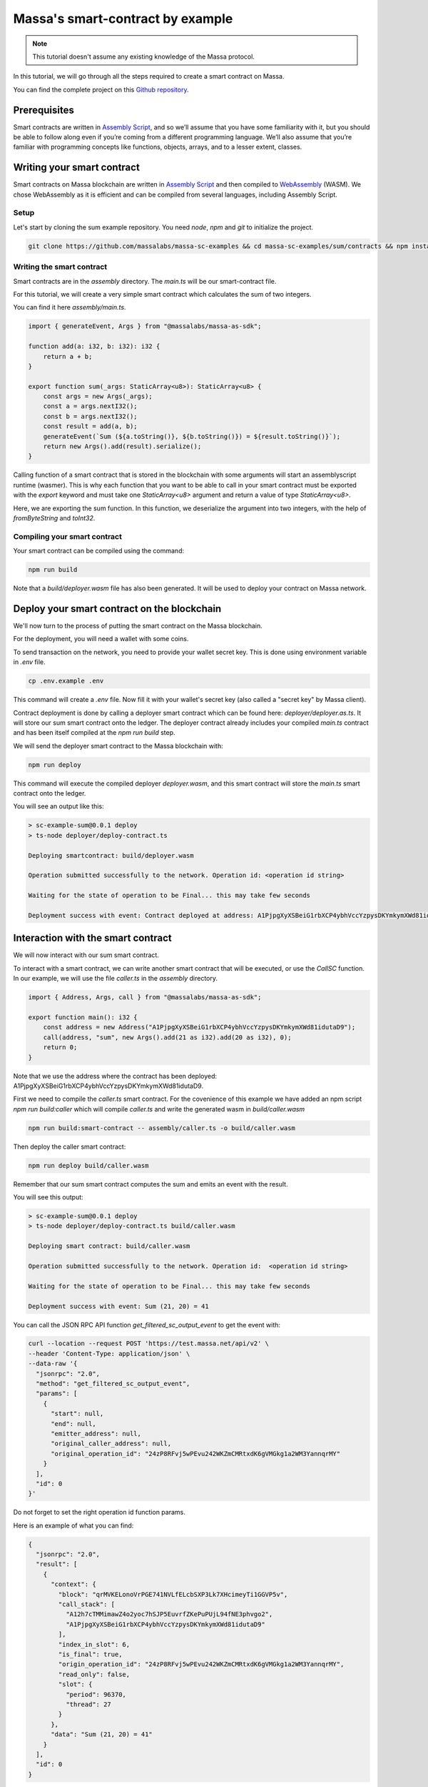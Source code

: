 .. _sc-example-sum:

Massa's smart-contract by example
=================================

.. note::

    This tutorial doesn't assume any existing knowledge of the Massa protocol.

In this tutorial, we will go through all the steps required to create a smart contract on Massa.

You can find the complete project on this `Github repository
<https://github.com/massalabs/massa-sc-examples/tree/main/sum/contracts>`_.

Prerequisites
-------------

Smart contracts are written in `Assembly Script <https://www.assemblyscript.org/>`_, and so we’ll assume that you have
some familiarity with it, but you should be able to follow along even if you’re coming from a different programming
language. We’ll also assume that you’re familiar with programming concepts like functions, objects, arrays, and to a
lesser extent, classes.

Writing your smart contract
---------------------------

Smart contracts on Massa blockchain are written in `Assembly Script <https://www.assemblyscript.org/>`_ and then
compiled to `WebAssembly <https://webassembly.org/>`_ (WASM). We chose WebAssembly as it is efficient and can be
compiled from several languages, including Assembly Script.

Setup
~~~~~

Let's start by cloning the sum example repository. You need `node`, `npm` and `git` to initialize the project.

.. code-block:: shell

    git clone https://github.com/massalabs/massa-sc-examples && cd massa-sc-examples/sum/contracts && npm install

.. _writing-sc-sum:

Writing the smart contract
~~~~~~~~~~~~~~~~~~~~~~~~~~

Smart contracts are in the `assembly` directory. The `main.ts` will be our smart-contract file.

For this tutorial, we will create a very simple smart contract which calculates the sum of two integers.

You can find it here `assembly/main.ts`.

.. code-block:: typescript

    import { generateEvent, Args } from "@massalabs/massa-as-sdk";

    function add(a: i32, b: i32): i32 {
        return a + b;
    }

    export function sum(_args: StaticArray<u8>): StaticArray<u8> {
        const args = new Args(_args);
        const a = args.nextI32();
        const b = args.nextI32();
        const result = add(a, b);
        generateEvent(`Sum (${a.toString()}, ${b.toString()}) = ${result.toString()}`);
        return new Args().add(result).serialize();
    }

Calling function of a smart contract that is stored in the blockchain with some arguments will start an assemblyscript
runtime (wasmer). This is why each function that you want to be able to call in your smart contract must be exported
with the `export` keyword and must take one `StaticArray<u8>` argument and return a value of type `StaticArray<u8>`.

Here, we are exporting the sum function. In this function, we deserialize the argument into two integers, with the help
of `fromByteString` and `toInt32`.

Compiling your smart contract
~~~~~~~~~~~~~~~~~~~~~~~~~~~~~

Your smart contract can be compiled using the command:

.. code-block::

    npm run build

Note that a `build/deployer.wasm` file has also been generated. It will be used to deploy your contract on Massa
network.

.. _sending-sc-sum:

Deploy your smart contract on the blockchain
--------------------------------------------

We'll now turn to the process of putting the smart contract on the Massa blockchain.

For the deployment, you will need a wallet with some coins.

To send transaction on the network, you need to provide your wallet secret key. This is done using environment variable
in `.env` file.

.. code-block::

    cp .env.example .env

This command will create a `.env` file. Now fill it with your wallet's secret key (also called a "secret key" by Massa
client).

Contract deployment is done by calling a deployer smart contract which can be found here: `deployer/deployer.as.ts`. It
will store our sum smart contract onto the ledger. The deployer contract already includes your compiled `main.ts`
contract and has been itself compiled at the `npm run build` step.

We will send the deployer smart contract to the Massa blockchain with:

.. code-block::

    npm run deploy

This command will execute the compiled deployer `deployer.wasm`, and this smart contract will store the `main.ts` smart
contract onto the ledger.

You will see an output like this:

.. code-block::

    > sc-example-sum@0.0.1 deploy
    > ts-node deployer/deploy-contract.ts

    Deploying smartcontract: build/deployer.wasm

    Operation submitted successfully to the network. Operation id: <operation id string>

    Waiting for the state of operation to be Final... this may take few seconds

    Deployment success with event: Contract deployed at address: A1PjpgXyXSBeiG1rbXCP4ybhVccYzpysDKYmkymXWd81idutaD9

Interaction with the smart contract
-----------------------------------

We will now interact with our sum smart contract.

To interact with a smart contract, we can write another smart contract that will be executed, or use the `CallSC`
function. In our example, we will use the file `caller.ts` in the `assembly` directory.

.. code-block:: typescript

    import { Address, Args, call } from "@massalabs/massa-as-sdk";

    export function main(): i32 {
        const address = new Address("A1PjpgXyXSBeiG1rbXCP4ybhVccYzpysDKYmkymXWd81idutaD9");
        call(address, "sum", new Args().add(21 as i32).add(20 as i32), 0);
        return 0;
    }

Note that we use the address where the contract has been deployed: A1PjpgXyXSBeiG1rbXCP4ybhVccYzpysDKYmkymXWd81idutaD9.

First we need to compile the `caller.ts` smart contract. For the covenience of this example we have added an npm script
`npm run build:caller` which will compile `caller.ts` and write the generated wasm in `build/caller.wasm`

.. code-block::

    npm run build:smart-contract -- assembly/caller.ts -o build/caller.wasm

Then deploy the caller smart contract:

.. code-block::

    npm run deploy build/caller.wasm

Remember that our sum smart contract computes the sum and emits an event with the result.

You will see this output:

.. code-block::

    > sc-example-sum@0.0.1 deploy
    > ts-node deployer/deploy-contract.ts build/caller.wasm

    Deploying smart contract: build/caller.wasm

    Operation submitted successfully to the network. Operation id:  <operation id string>

    Waiting for the state of operation to be Final... this may take few seconds

    Deployment success with event: Sum (21, 20) = 41

You can call the JSON RPC API function `get_filtered_sc_output_event` to get the event with:

.. code-block::

    curl --location --request POST 'https://test.massa.net/api/v2' \
    --header 'Content-Type: application/json' \
    --data-raw '{
      "jsonrpc": "2.0",
      "method": "get_filtered_sc_output_event",
      "params": [
        {
          "start": null,
          "end": null,
          "emitter_address": null,
          "original_caller_address": null,
          "original_operation_id": "24zP8RFvj5wPEvu242WKZmCMRtxdK6gVMGkg1a2WM3YannqrMY"
        }
      ],
      "id": 0
    }'

Do not forget to set the right operation id function params.

Here is an example of what you can find:

.. code-block:: json

    {
      "jsonrpc": "2.0",
      "result": [
        {
          "context": {
            "block": "qrMVKELonoVrPGE741NVLfELcbSXP3Lk7XHcimeyTi1GGVP5v",
            "call_stack": [
              "A12h7cTMMimawZ4o2yoc7hSJP5EuvrfZKePuPUjL94fNE3phvgo2",
              "A1PjpgXyXSBeiG1rbXCP4ybhVccYzpysDKYmkymXWd81idutaD9"
            ],
            "index_in_slot": 6,
            "is_final": true,
            "origin_operation_id": "24zP8RFvj5wPEvu242WKZmCMRtxdK6gVMGkg1a2WM3YannqrMY",
            "read_only": false,
            "slot": {
              "period": 96370,
              "thread": 27
            }
          },
          "data": "Sum (21, 20) = 41"
        }
      ],
      "id": 0
    }

